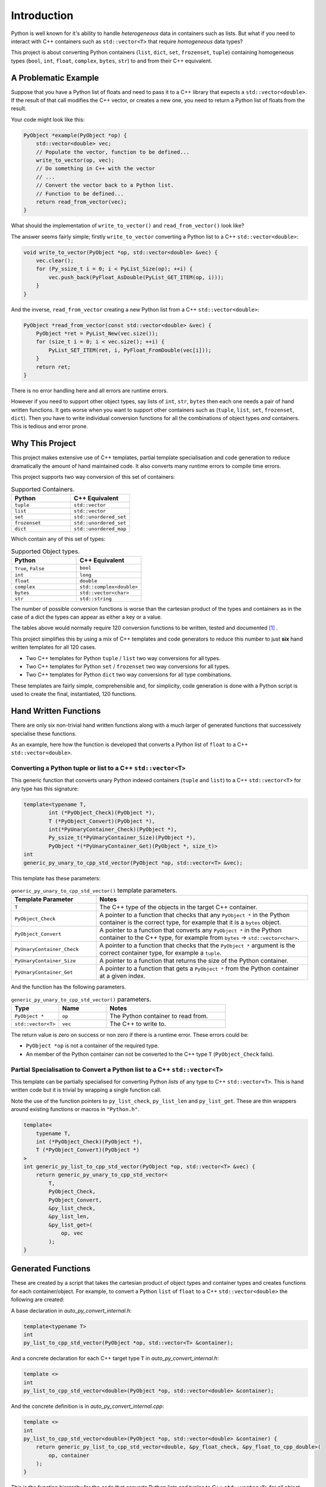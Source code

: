 .. moduleauthor:: Paul Ross <apaulross@gmail.com>
.. sectionauthor:: Paul Ross <apaulross@gmail.com>

.. PythonCppContainers Introduction

.. _PythonCppContainers.Introduction:

*********************
Introduction
*********************

Python is well known for it's ability to handle *heterogeneous* data in containers such as lists.
But what if you need to interact with C++ containers such as ``std::vector<T>`` that require *homogeneous* data types?


This project is about converting Python containers (``list``, ``dict``, ``set``, ``frozenset``, ``tuple``) containing
homogeneous types (``bool``, ``int``, ``float``, ``complex``, ``bytes``, ``str``) to and from their C++ equivalent.


A Problematic Example
========================

Suppose that you have a Python list of floats and need to pass it to a C++ library that expects a ``std::vector<double>``.
If the result of that call modifies the C++ vector, or creates a new one, you need to return a Python list of floats
from the result.

Your code might look like this:

.. code-block:: cpp

    PyObject *example(PyObject *op) {
        std::vector<double> vec;
        // Populate the vector, function to be defined...
        write_to_vector(op, vec);
        // Do something in C++ with the vector
        // ...
        // Convert the vector back to a Python list.
        // Function to be defined...
        return read_from_vector(vec);
    }

What should the implementation of ``write_to_vector()`` and ``read_from_vector()`` look like?

The answer seems fairly simple; firstly ``write_to_vector`` converting a Python list to a C++ ``std::vector<double>``:

.. code-block:: cpp

    void write_to_vector(PyObject *op, std::vector<double> &vec) {
        vec.clear();
        for (Py_ssize_t i = 0; i < PyList_Size(op); ++i) {
            vec.push_back(PyFloat_AsDouble(PyList_GET_ITEM(op, i)));
        }
    }

And the inverse, ``read_from_vector`` creating a new Python list from a C++ ``std::vector<double>``:

.. code-block:: cpp

    PyObject *read_from_vector(const std::vector<double> &vec) {
        PyObject *ret = PyList_New(vec.size());
        for (size_t i = 0; i < vec.size(); ++i) {
            PyList_SET_ITEM(ret, i, PyFloat_FromDouble(vec[i]));
        }
        return ret;
    }


There is no error handling here and all errors are runtime errors.

However if you need to support other object types, say lists of ``int``, ``str``, ``bytes`` then each one needs a pair of hand written functions.
It gets worse when you want to support other containers such as (``tuple``, ``list``, ``set``, ``frozenset``, ``dict``).
Then you have to write individual conversion functions for all the combinations of object types *and* containers.
This is tedious and error prone.

Why This Project
=========================

This project makes extensive use of C++ templates, partial template specialisation and code generation to reduce
dramatically the amount of hand maintained code.
It also converts many runtime errors to compile time errors.

This project supports two way conversion of this set of containers:

.. list-table:: Supported Containers.
   :widths: 50 50
   :header-rows: 1

   * - Python
     - C++ Equivalent
   * - ``tuple``
     - ``std::vector``
   * - ``list``
     - ``std::vector``
   * - ``set``
     - ``std::unordered_set``
   * - ``frozenset``
     - ``std::unordered_set``
   * - ``dict``
     - ``std::unordered_map``

Which contain any of this set of types:

.. list-table:: Supported Object types.
   :widths: 30 30
   :header-rows: 1

   * - Python
     - C++ Equivalent
   * - ``True``, ``False``
     - ``bool``
   * - ``int``
     - ``long``
   * - ``float``
     - ``double``
   * - ``complex``
     - ``std::complex<double>``
   * - ``bytes``
     - ``std::vector<char>``
   * - ``str``
     - ``std::string``

The number of possible conversion functions is worse than the cartesian product of the types and containers as in the case of a
dict the types can appear as either a key or a value.

The tables above would normally require 120 conversion functions to be written, tested and documented [#]_ .

This project simplifies this by using a mix of C++ templates and code generators to reduce this number to just
**six** hand written templates for all 120 cases.

* Two C++ templates for Python ``tuple`` / ``list`` two way conversions for all types.
* Two C++ templates for Python ``set`` / ``frozenset`` two way conversions for all types.
* Two C++ templates for Python ``dict`` two way conversions for all type combinations.

These templates are fairly simple, comprehensible and, for simplicity, code generation is done with a Python script is used
to create the final, instantiated, 120 functions.

Hand Written Functions
=============================

There are only six non-trivial hand written functions along with a much larger of generated functions that successively
specialise these functions.

As an example, here how the function is developed that converts a Python list of ``float`` to a C++ ``std::vector<double>``.

Converting a Python tuple or list to a C++ ``std::vector<T>``
---------------------------------------------------------------------------------------

This generic function that converts unary Python indexed containers (``tuple`` and ``list``) to a C++ ``std::vector<T>``
for any type has this signature:

.. code-block:: cpp

    template<typename T,
            int (*PyObject_Check)(PyObject *),
            T (*PyObject_Convert)(PyObject *),
            int(*PyUnaryContainer_Check)(PyObject *),
            Py_ssize_t(*PyUnaryContainer_Size)(PyObject *),
            PyObject *(*PyUnaryContainer_Get)(PyObject *, size_t)>
    int
    generic_py_unary_to_cpp_std_vector(PyObject *op, std::vector<T> &vec);

This template has these parameters:

.. list-table:: ``generic_py_unary_to_cpp_std_vector()`` template parameters.
   :widths: 20 50
   :header-rows: 1

   * - Template Parameter
     - Notes
   * - ``T``
     - The C++ type of the objects in the target C++ container.
   * - ``PyObject_Check``
     - A pointer to a function that checks that any ``PyObject *`` in the Python container is the correct type, for example that it is a ``bytes`` object.
   * - ``PyObject_Convert``
     - A pointer to a function that converts any ``PyObject *`` in the Python container to the C++ type, for example from ``bytes`` -> ``std::vector<char>``.
   * - ``PyUnaryContainer_Check``
     - A pointer to a function that checks that the ``PyObject *`` argument is the correct container type, for example a ``tuple``.
   * - ``PyUnaryContainer_Size``
     - A pointer to a function that returns the size of the Python container.
   * - ``PyUnaryContainer_Get``
     - A pointer to a function that gets a ``PyObject *`` from the Python container at a given index.

And the function has the following parameters.

.. list-table:: ``generic_py_unary_to_cpp_std_vector()`` parameters.
   :widths: 20 20 50
   :header-rows: 1

   * - Type
     - Name
     - Notes
   * - ``PyObject *``
     - ``op``
     - The Python container to read from.
   * - ``std::vector<T>``
     - ``vec``
     - The C++ to write to.

The return value is zero on success or non zero if there is a runtime error.
These errors could be:

* ``PyObject *op`` is not a container of the required type.
* An member of the Python container can not be converted to the C++ type ``T`` (``PyObject_Check`` fails).

Partial Specialisation to Convert a Python list to a C++ ``std::vector<T>``
---------------------------------------------------------------------------------

This template can be partially specialised for converting Python *lists* of any type to C++ ``std::vector<T>``.
This is hand written code but it is trivial by wrapping a single function call.

Note the use of the function pointers to ``py_list_check``, ``py_list_len`` and ``py_list_get``.
These are thin wrappers around existing functions or macros in ``"Python.h"``.

.. code-block:: cpp

    template<
        typename T,
        int (*PyObject_Check)(PyObject *),
        T (*PyObject_Convert)(PyObject *)
    >
    int generic_py_list_to_cpp_std_vector(PyObject *op, std::vector<T> &vec) {
        return generic_py_unary_to_cpp_std_vector<
            T,
            PyObject_Check,
            PyObject_Convert,
            &py_list_check,
            &py_list_len,
            &py_list_get>(
                op, vec
            );
    }


Generated Functions
=============================

These are created by a script that takes the cartesian product of object types and container types and creates functions for each container/object.
For example, to convert a Python ``list`` of ``float`` to a C++ ``std::vector<double>`` the following are created:

A base declaration in *auto_py_convert_internal.h*:

.. code-block:: cpp

    template<typename T>
    int
    py_list_to_cpp_std_vector(PyObject *op, std::vector<T> &container);

And a concrete declaration for each C++ target type ``T`` in *auto_py_convert_internal.h*:

.. code-block:: cpp

    template <>
    int
    py_list_to_cpp_std_vector<double>(PyObject *op, std::vector<double> &container);


And the concrete definition is in *auto_py_convert_internal.cpp*:

.. code-block:: cpp

    template <>
    int
    py_list_to_cpp_std_vector<double>(PyObject *op, std::vector<double> &container) {
        return generic_py_list_to_cpp_std_vector<double, &py_float_check, &py_float_to_cpp_double>(
            op, container
        );
    }


This is the function hierarchy for the code that converts Python lists and tuples to C++ ``std::vector<T>`` for all
object types.
Here is the function hierarchy for converting lists to C++ ``std::vector<T>``:

.. code-block:: none

                                    py_unary_to_cpp_vector       <--- Hand written
                                              |
                            /--------------------------\
                            |                          |             Hand written partial
            generic_py_list_to_cpp_std_vector       tuples...    <-- specialisation
                            |                          |             (one liners).
                            |                          |
                py_list_to_cpp_std_vector<T>          ...        <-- Generated
                            |                          |
            /-------------------------------\      /-------\
            |                               |      |       |         Generated declaration
    py_list_to_cpp_std_vector<double>      ...    ...     ...    <-- and implementation
                                                                     (one liners)

Usage
------

Using the concrete function is as simple as this:

.. code-block:: cpp

    using namespace Python_Cpp_Containers;
    // Create a PyObject* representing a list of Python floats.
    PyObject *op = PyList_New(3);
    PyList_SetItem(op, 0, PyFloat_FromDouble(21.0));
    PyList_SetItem(op, 1, PyFloat_FromDouble(42.0));
    PyList_SetItem(op, 2, PyFloat_FromDouble(3.0));

    // Create the output vector...
    std::vector<double> cpp_vector;

    // Template specialisation will automatically invoke the appropriate
    // function call.
    // It will be a compile time error if the container/type function
    // is not available.
    // At run time this will return zero on success, non-zero on failure,
    // for example if op is not a Python tuple or members of op can not be
    // converted to C++ doubles.
    int err = py_list_to_cpp_std_vector(op, cpp_vector);
    // Handle error checking...

    // Now convert back.
    // Again this will be a compile time error if the C++ type is not supported.
    PyObject *new_op  = cpp_std_vector_to_py_list(cpp_vector);
    // new_op is a Python list of floats.
    // new_op will be null on failure and a Python exception will have been set.


Converting a C++ ``std::vector<T>`` to a Python tuple or list
--------------------------------------------------------------------------------------------------------------------

The generic function signature looks like this:


.. code-block:: cpp

    template<typename T,
            PyObject *(*ConvertCppToPy)(const T &),
            PyObject *(*PyUnaryContainer_New)(size_t),
            int(*PyUnaryContainer_Set)(PyObject *, size_t, PyObject *)>
    PyObject *
    generic_cpp_std_vector_to_py_unary(const std::vector<T> &vec);

Alternatives
--------------------

If your use case can be solved by using any of the following then this project is not for you:

`numpy <https://numpy.org>`_

The `Buffer protocol <https://docs.python.org/3/c-api/buffer.html>`_

Python's `multiprocessing.shared_memory <https://docs.python.org/3/library/multiprocessing.shared_memory.html#module-multiprocessing.shared_memory>`_

.. rubric:: Footnotes
.. [#] There are four unary containers (``tuple``, ``list``, ``set``, ``frozenset``) and six types
    (``bool``, ``int``, ``float``, ``complex``, ``bytes``, ``str``).
    Each container/type combination requires two functions to give two way conversion from Python to C++ and back.
    Thus 4 (containers) * 6 (types) * 2 (way conversion) = 48 required functions.
    For ``dict`` there are six types either of which can be the key or the value so 36 possible variations (any 2 out of 6).
    With two way conversion this means another 72 functions.
    Thus is a total of 120 functions.
